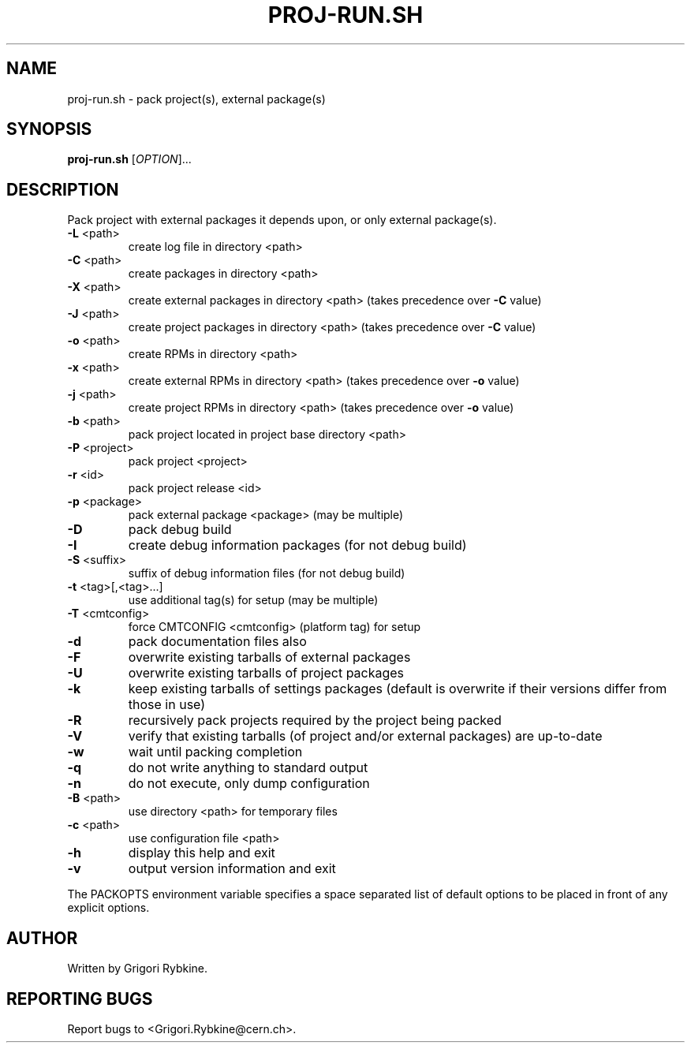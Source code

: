 .\" DO NOT MODIFY THIS FILE!  It was generated by help2man 1.36.
.TH PROJ-RUN.SH "1" "August 2013" "proj-run.sh (PackDist) 00-12-00" "Packaging and Distribution Tools"
.SH NAME
proj-run.sh \- pack project(s), external package(s)
.SH SYNOPSIS
.B proj-run.sh
[\fIOPTION\fR]...
.SH DESCRIPTION
Pack project with external packages it depends upon, or only external package(s).
.TP
\fB\-L\fR <path>
create log file in directory <path>
.TP
\fB\-C\fR <path>
create packages in directory <path>
.TP
\fB\-X\fR <path>
create external packages in directory <path>
(takes precedence over \fB\-C\fR value)
.TP
\fB\-J\fR <path>
create project packages in directory <path>
(takes precedence over \fB\-C\fR value)
.TP
\fB\-o\fR <path>
create RPMs in directory <path>
.TP
\fB\-x\fR <path>
create external RPMs in directory <path>
(takes precedence over \fB\-o\fR value)
.TP
\fB\-j\fR <path>
create project RPMs in directory <path>
(takes precedence over \fB\-o\fR value)
.TP
\fB\-b\fR <path>
pack project located in project base directory <path>
.TP
\fB\-P\fR <project>
pack project <project>
.TP
\fB\-r\fR <id>
pack project release <id>
.TP
\fB\-p\fR <package>
pack external package <package> (may be multiple)
.TP
\fB\-D\fR
pack debug build
.TP
\fB\-I\fR
create debug information packages (for not debug build)
.TP
\fB\-S\fR <suffix>
suffix of debug information files (for not debug build)
.TP
\fB\-t\fR <tag>[,<tag>...]
use additional tag(s) for setup (may be multiple)
.TP
\fB\-T\fR <cmtconfig>
force CMTCONFIG <cmtconfig> (platform tag) for setup
.TP
\fB\-d\fR
pack documentation files also
.TP
\fB\-F\fR
overwrite existing tarballs of external packages
.TP
\fB\-U\fR
overwrite existing tarballs of project packages
.TP
\fB\-k\fR
keep existing tarballs of settings packages
(default is overwrite if their versions differ from those in use)
.TP
\fB\-R\fR
recursively pack projects required by the project being packed
.TP
\fB\-V\fR
verify that existing tarballs (of project and/or external packages) are up\-to\-date
.TP
\fB\-w\fR
wait until packing completion
.TP
\fB\-q\fR
do not write anything to standard output
.TP
\fB\-n\fR
do not execute, only dump configuration
.TP
\fB\-B\fR <path>
use directory <path> for temporary files
.TP
\fB\-c\fR <path>
use configuration file <path>
.TP
\fB\-h\fR
display this help and exit
.TP
\fB\-v\fR
output version information and exit
.PP
The PACKOPTS environment variable specifies a space separated list of default options
to be placed in front of any explicit options.
.SH AUTHOR
Written by Grigori Rybkine.
.SH "REPORTING BUGS"
Report bugs to <Grigori.Rybkine@cern.ch>.
